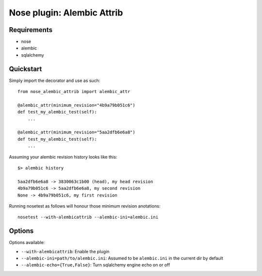 ===========
Nose plugin: Alembic Attrib
===========

Requirements
-------------

* nose
* alembic
* sqlalchemy

Quickstart
----------

Simply import the decorator and use as such::

    from nose_alembic_attrib import alembic_attr

    @alembic_attr(minimum_revision="4b9a79b051c6")
    def test_my_alembic_test(self):
        ...

    @alembic_attr(minimum_revision="5aa2dfb6e6a8")
    def test_my_alembic_test(self):
        ...

Assuming your alembic revision history looks like this::

    $> alembic history

    5aa2dfb6e6a8 -> 3830063c1b00 (head), my head revision
    4b9a79b051c6 -> 5aa2dfb6e6a8, my second revision
    None -> 4b9a79b051c6, my first revision

Running nosetest as follows will honour those minimum revision anotations::

    nosetest --with-alembicattrib --alembic-ini=alembic.ini


Options
-------

Options available:

* ``--with-alembicattrib``: Enable the plugin
* ``--alembic-ini=path/to/alembic.ini``: Assumed to be ``alembic.ini`` in the current dir by default
* ``--alembic-echo={True,False}``: Turn sqlalchemy engine echo on or off

